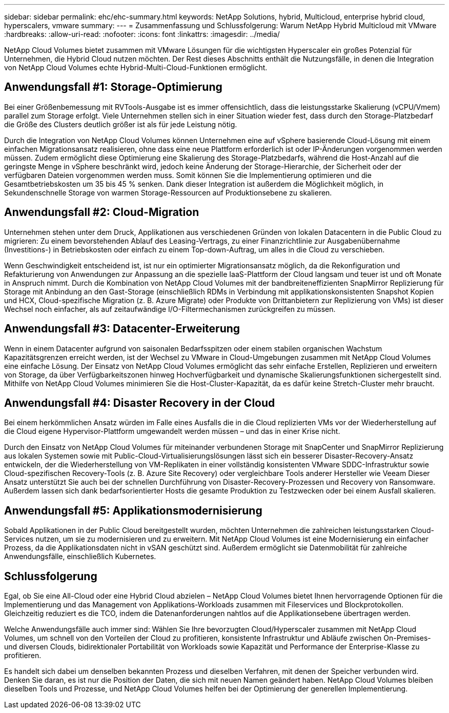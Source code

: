 ---
sidebar: sidebar 
permalink: ehc/ehc-summary.html 
keywords: NetApp Solutions, hybrid, Multicloud, enterprise hybrid cloud, hyperscalers, vmware 
summary:  
---
= Zusammenfassung und Schlussfolgerung: Warum NetApp Hybrid Multicloud mit VMware
:hardbreaks:
:allow-uri-read: 
:nofooter: 
:icons: font
:linkattrs: 
:imagesdir: ../media/


[role="lead"]
NetApp Cloud Volumes bietet zusammen mit VMware Lösungen für die wichtigsten Hyperscaler ein großes Potenzial für Unternehmen, die Hybrid Cloud nutzen möchten. Der Rest dieses Abschnitts enthält die Nutzungsfälle, in denen die Integration von NetApp Cloud Volumes echte Hybrid-Multi-Cloud-Funktionen ermöglicht.



== Anwendungsfall #1: Storage-Optimierung

Bei einer Größenbemessung mit RVTools-Ausgabe ist es immer offensichtlich, dass die leistungsstarke Skalierung (vCPU/Vmem) parallel zum Storage erfolgt. Viele Unternehmen stellen sich in einer Situation wieder fest, dass durch den Storage-Platzbedarf die Größe des Clusters deutlich größer ist als für jede Leistung nötig.

Durch die Integration von NetApp Cloud Volumes können Unternehmen eine auf vSphere basierende Cloud-Lösung mit einem einfachen Migrationsansatz realisieren, ohne dass eine neue Plattform erforderlich ist oder IP-Änderungen vorgenommen werden müssen. Zudem ermöglicht diese Optimierung eine Skalierung des Storage-Platzbedarfs, während die Host-Anzahl auf die geringste Menge in vSphere beschränkt wird, jedoch keine Änderung der Storage-Hierarchie, der Sicherheit oder der verfügbaren Dateien vorgenommen werden muss. Somit können Sie die Implementierung optimieren und die Gesamtbetriebskosten um 35 bis 45 % senken. Dank dieser Integration ist außerdem die Möglichkeit möglich, in Sekundenschnelle Storage von warmen Storage-Ressourcen auf Produktionsebene zu skalieren.



== Anwendungsfall #2: Cloud-Migration

Unternehmen stehen unter dem Druck, Applikationen aus verschiedenen Gründen von lokalen Datacentern in die Public Cloud zu migrieren: Zu einem bevorstehenden Ablauf des Leasing-Vertrags, zu einer Finanzrichtlinie zur Ausgabenübernahme (Investitions-) in Betriebskosten oder einfach zu einem Top-down-Auftrag, um alles in die Cloud zu verschieben.

Wenn Geschwindigkeit entscheidend ist, ist nur ein optimierter Migrationsansatz möglich, da die Rekonfiguration und Refakturierung von Anwendungen zur Anpassung an die spezielle IaaS-Plattform der Cloud langsam und teuer ist und oft Monate in Anspruch nimmt. Durch die Kombination von NetApp Cloud Volumes mit der bandbreiteneffizienten SnapMirror Replizierung für Storage mit Anbindung an den Gast-Storage (einschließlich RDMs in Verbindung mit applikationskonsistenten Snapshot Kopien und HCX, Cloud-spezifische Migration (z. B. Azure Migrate) oder Produkte von Drittanbietern zur Replizierung von VMs) ist dieser Wechsel noch einfacher, als auf zeitaufwändige I/O-Filtermechanismen zurückgreifen zu müssen.



== Anwendungsfall #3: Datacenter-Erweiterung

Wenn in einem Datacenter aufgrund von saisonalen Bedarfsspitzen oder einem stabilen organischen Wachstum Kapazitätsgrenzen erreicht werden, ist der Wechsel zu VMware in Cloud-Umgebungen zusammen mit NetApp Cloud Volumes eine einfache Lösung. Der Einsatz von NetApp Cloud Volumes ermöglicht das sehr einfache Erstellen, Replizieren und erweitern von Storage, da über Verfügbarkeitszonen hinweg Hochverfügbarkeit und dynamische Skalierungsfunktionen sichergestellt sind. Mithilfe von NetApp Cloud Volumes minimieren Sie die Host-Cluster-Kapazität, da es dafür keine Stretch-Cluster mehr braucht.



== Anwendungsfall #4: Disaster Recovery in der Cloud

Bei einem herkömmlichen Ansatz würden im Falle eines Ausfalls die in die Cloud replizierten VMs vor der Wiederherstellung auf die Cloud eigene Hypervisor-Plattform umgewandelt werden müssen – und das in einer Krise nicht.

Durch den Einsatz von NetApp Cloud Volumes für miteinander verbundenen Storage mit SnapCenter und SnapMirror Replizierung aus lokalen Systemen sowie mit Public-Cloud-Virtualisierungslösungen lässt sich ein besserer Disaster-Recovery-Ansatz entwickeln, der die Wiederherstellung von VM-Replikaten in einer vollständig konsistenten VMware SDDC-Infrastruktur sowie Cloud-spezifischen Recovery-Tools (z. B. Azure Site Recovery) oder vergleichbare Tools anderer Hersteller wie Veeam Dieser Ansatz unterstützt Sie auch bei der schnellen Durchführung von Disaster-Recovery-Prozessen und Recovery von Ransomware. Außerdem lassen sich dank bedarfsorientierter Hosts die gesamte Produktion zu Testzwecken oder bei einem Ausfall skalieren.



== Anwendungsfall #5: Applikationsmodernisierung

Sobald Applikationen in der Public Cloud bereitgestellt wurden, möchten Unternehmen die zahlreichen leistungsstarken Cloud-Services nutzen, um sie zu modernisieren und zu erweitern. Mit NetApp Cloud Volumes ist eine Modernisierung ein einfacher Prozess, da die Applikationsdaten nicht in vSAN geschützt sind. Außerdem ermöglicht sie Datenmobilität für zahlreiche Anwendungsfälle, einschließlich Kubernetes.



== Schlussfolgerung

Egal, ob Sie eine All-Cloud oder eine Hybrid Cloud abzielen – NetApp Cloud Volumes bietet Ihnen hervorragende Optionen für die Implementierung und das Management von Applikations-Workloads zusammen mit Fileservices und Blockprotokollen. Gleichzeitig reduziert es die TCO, indem die Datenanforderungen nahtlos auf die Applikationsebene übertragen werden.

Welche Anwendungsfälle auch immer sind: Wählen Sie Ihre bevorzugten Cloud/Hyperscaler zusammen mit NetApp Cloud Volumes, um schnell von den Vorteilen der Cloud zu profitieren, konsistente Infrastruktur und Abläufe zwischen On-Premises- und diversen Clouds, bidirektionaler Portabilität von Workloads sowie Kapazität und Performance der Enterprise-Klasse zu profitieren.

Es handelt sich dabei um denselben bekannten Prozess und dieselben Verfahren, mit denen der Speicher verbunden wird. Denken Sie daran, es ist nur die Position der Daten, die sich mit neuen Namen geändert haben. NetApp Cloud Volumes bleiben dieselben Tools und Prozesse, und NetApp Cloud Volumes helfen bei der Optimierung der generellen Implementierung.

